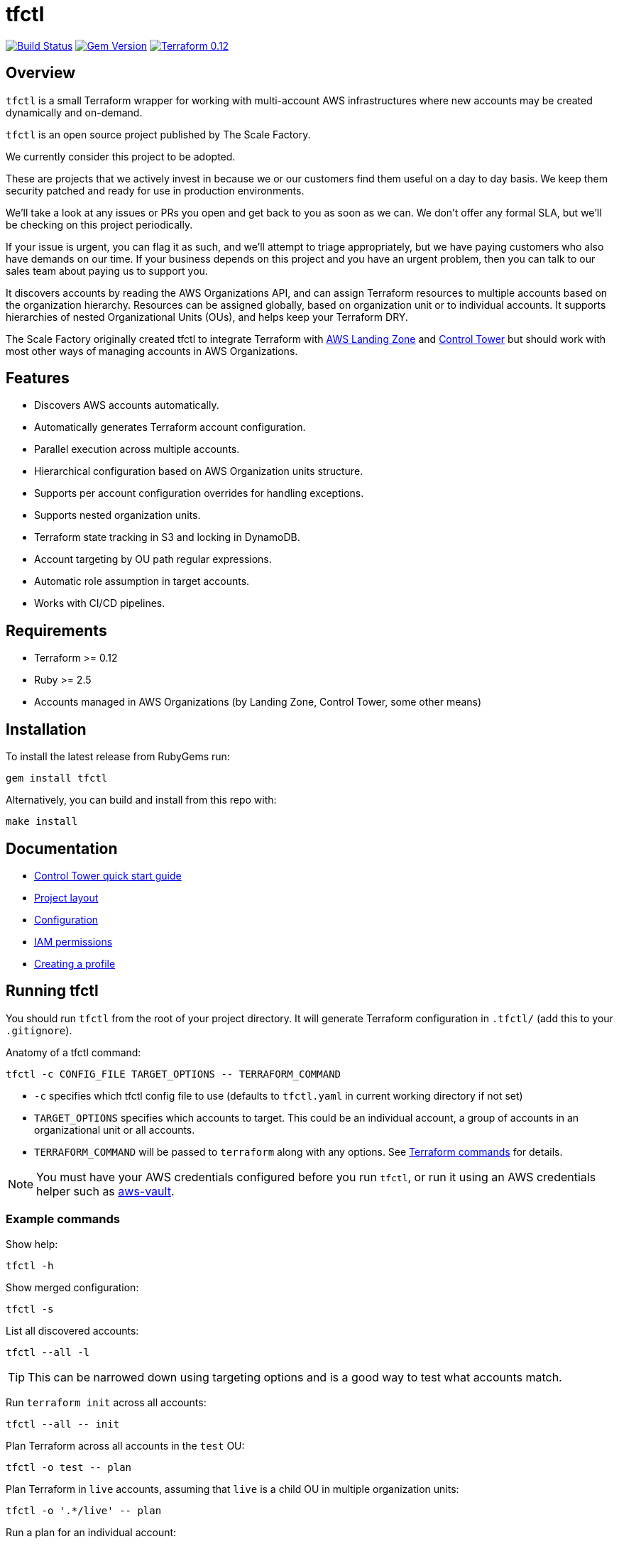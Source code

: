 // Settings:
:idprefix:
:idseparator: -
ifndef::env-github[:icons: font]
ifdef::env-github,env-browser[]
:toc: macro
:toclevels: 1
endif::[]
ifdef::env-github[]
:branch: master
:status:
:outfilesuffix: .adoc
:!toc-title:
:caution-caption: :fire:
:important-caption: :exclamation:
:note-caption: :paperclip:
:tip-caption: :bulb:
:warning-caption: :warning:
endif::[]

= tfctl

image:https://travis-ci.org/scalefactory/tfctl.svg?branch=master["Build Status", link="https://travis-ci.org/scalefactory/tfctl"]
image:https://badge.fury.io/rb/tfctl.svg["Gem Version", link="https://badge.fury.io/rb/tfctl"]
image:https://img.shields.io/badge/terraform-0.12-blue.svg["Terraform 0.12", link="https://img.shields.io/badge/terraform-0.12-blue"]

toc::[]

== Overview

`tfctl` is a small Terraform wrapper for working with multi-account AWS
infrastructures where new accounts may be created dynamically and on-demand.

`tfctl` is an open source project published by The Scale Factory.

We currently consider this project to be adopted.

These are projects that we actively invest in because we or our customers find
them useful on a day to day basis. We keep them security patched and ready for
use in production environments.

We’ll take a look at any issues or PRs you open and get back to you as soon as
we can. We don’t offer any formal SLA, but we’ll be checking on this project
periodically.

If your issue is urgent, you can flag it as such, and we’ll attempt to triage
appropriately, but we have paying customers who also have demands on our time.
If your business depends on this project and you have an urgent problem, then
you can talk to our sales team about paying us to support you.

It discovers accounts by reading the AWS Organizations API, and can assign
Terraform resources to multiple accounts based on the organization hierarchy.
Resources can be assigned globally, based on organization unit or to individual
accounts.  It supports hierarchies of nested Organizational Units (OUs),
and helps keep your Terraform DRY.

The Scale Factory originally created tfctl to integrate Terraform with
https://aws.amazon.com/solutions/aws-landing-zone/[AWS Landing Zone] and
https://aws.amazon.com/controltower/[Control Tower] but should work with most
other ways of managing accounts in AWS Organizations.

== Features

* Discovers AWS accounts automatically.
* Automatically generates Terraform account configuration.
* Parallel execution across multiple accounts.
* Hierarchical configuration based on AWS Organization units structure.
* Supports per account configuration overrides for handling exceptions.
* Supports nested organization units.
* Terraform state tracking in S3 and locking in DynamoDB.
* Account targeting by OU path regular expressions.
* Automatic role assumption in target accounts.
* Works with CI/CD pipelines.

== Requirements

 * Terraform >= 0.12
 * Ruby >= 2.5
 * Accounts managed in AWS Organizations (by Landing Zone, Control Tower, some
   other means)

== Installation

To install the latest release from RubyGems run:

[source,shell]
----
gem install tfctl
----

Alternatively, you can build and install from this repo with:

[source,shell]
----
make install
----

== Documentation

 * https://github.com/scalefactory/tfctl/tree/master/docs/control_tower.adoc[Control Tower quick start guide]
 * https://github.com/scalefactory/tfctl/tree/master/docs/project_layout.adoc[Project layout]
 * https://github.com/scalefactory/tfctl/tree/master/docs/configuration.adoc[Configuration]
 * https://github.com/scalefactory/tfctl/tree/master/docs/iam_permissions.adoc[IAM permissions]
 * https://github.com/scalefactory/tfctl/tree/master/docs/creating_a_profile.adoc[Creating a profile]

== Running tfctl

You should run `tfctl` from the root of your project directory.  It will generate
Terraform configuration in `.tfctl/` (add this to your `.gitignore`).

Anatomy of a tfctl command:

[source,shell]
----
tfctl -c CONFIG_FILE TARGET_OPTIONS -- TERRAFORM_COMMAND
----

* `-c` specifies which tfctl config file to use (defaults to `tfctl.yaml` in
 current working directory if not set)
* `TARGET_OPTIONS` specifies which accounts to target.  This could be an individual
  account, a group of accounts in an organizational unit or all accounts.
* `TERRAFORM_COMMAND` will be passed to `terraform` along with any
  options.  See https://www.terraform.io/docs/commands/index.html[Terraform
  commands] for details.

NOTE: You must have your AWS credentials configured before you run `tfctl`, or run
it using an AWS credentials helper such as
https://github.com/99designs/aws-vault[aws-vault].

=== Example commands

Show help:

[source,shell]
----
tfctl -h
----

Show merged configuration:

[source,shell]
----
tfctl -s
----

List all discovered accounts:

[source,shell]
----
tfctl --all -l
----

TIP: This can be narrowed down using targeting options and is a good way to
test what accounts match.

Run `terraform init` across all accounts:

[source,shell]
----
tfctl --all -- init
----

Plan Terraform across all accounts in the `test` OU:

[source,shell]
----
tfctl -o test -- plan
----

Plan Terraform in `live` accounts, assuming that `live` is a child OU in multiple
organization units:

[source,shell]
----
tfctl -o '.*/live' -- plan
----

Run a plan for an individual account:

[source,shell]
----
tfctl -a example-account - plan
----

Apply Terraform changes across all accounts:

[source,shell]
----
tfctl --all -- apply
----

Destroy Terraform-managed resources in all the `test` OU accounts:

[source,shell]
----
tfctl -o test -- destroy -auto-approve
----

Don't buffer the output:

[source,shell]
----
tfctl -a example-account -u -- plan
----

This will show output in real time.  Usually output is buffered and displayed
after the Terraform command finishes, to make it more readable when running
across multiple accounts in parallel.
